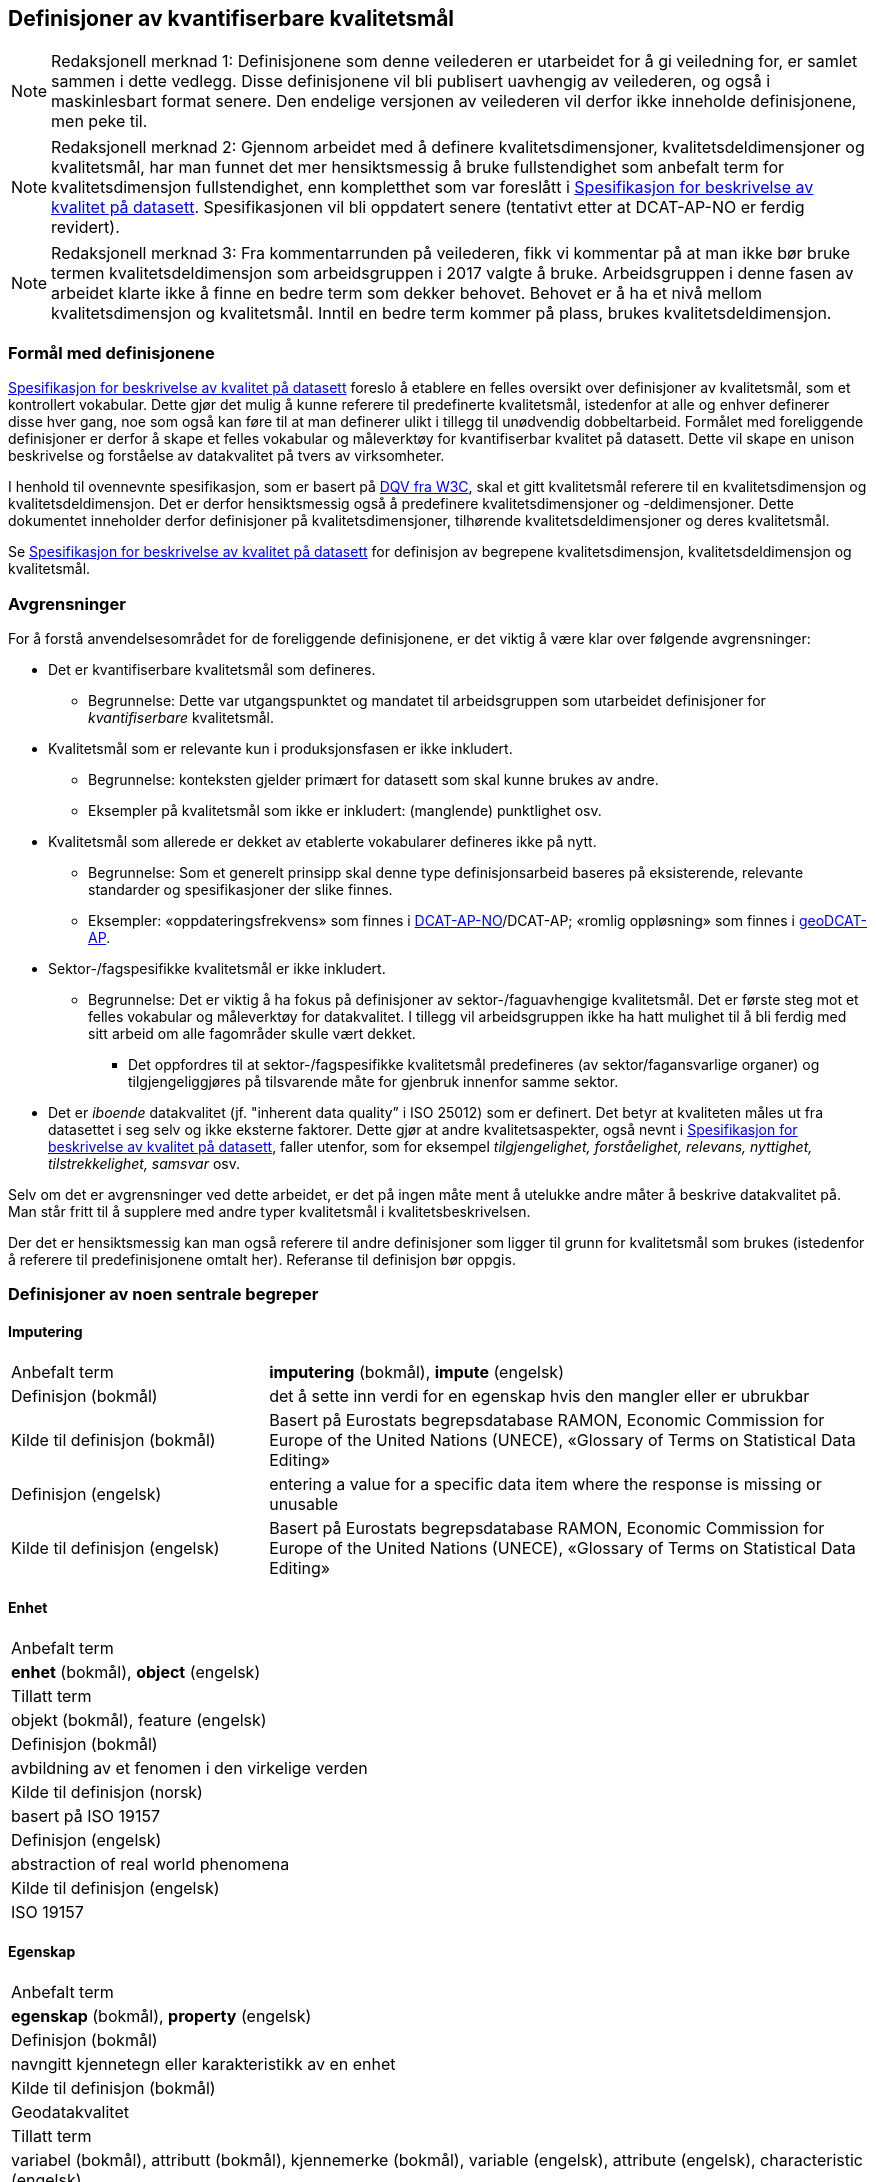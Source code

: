 
== Definisjoner av kvantifiserbare kvalitetsmål [[definisjoner]]


NOTE: Redaksjonell merknad 1: Definisjonene som denne veilederen er utarbeidet for å gi veiledning for, er samlet sammen i dette vedlegg. Disse definisjonene vil bli publisert uavhengig av veilederen, og også i maskinlesbart format senere. Den endelige versjonen av veilederen vil derfor ikke inneholde definisjonene, men peke til. 

NOTE: Redaksjonell merknad 2: Gjennom arbeidet med å definere kvalitetsdimensjoner, kvalitetsdeldimensjoner og kvalitetsmål, har man funnet det mer hensiktsmessig å bruke fullstendighet som anbefalt term for kvalitetsdimensjon fullstendighet, enn kompletthet som var foreslått i https://doc.difi.no/data/kvalitet-pa-datasett/[Spesifikasjon for beskrivelse av kvalitet på datasett]. Spesifikasjonen vil bli oppdatert senere (tentativt etter at DCAT-AP-NO er ferdig revidert).

NOTE: Redaksjonell merknad 3: Fra kommentarrunden på veilederen, fikk vi kommentar på at man ikke bør bruke termen kvalitetsdeldimensjon som arbeidsgruppen i 2017 valgte å bruke. Arbeidsgruppen i denne fasen av arbeidet klarte ikke å finne en bedre term som dekker behovet. Behovet er å ha et nivå mellom kvalitetsdimensjon og kvalitetsmål. Inntil en bedre term kommer på plass, brukes kvalitetsdeldimensjon. 

=== Formål med definisjonene
https://doc.difi.no/data/kvalitet-pa-datasett/[Spesifikasjon for beskrivelse av kvalitet på datasett] foreslo å etablere en felles oversikt over definisjoner av kvalitetsmål, som et kontrollert vokabular. Dette gjør det mulig å kunne referere til predefinerte kvalitetsmål, istedenfor at alle og enhver definerer disse hver gang, noe som også kan føre til at man definerer ulikt i tillegg til unødvendig dobbeltarbeid. Formålet med foreliggende definisjoner er derfor å skape et felles vokabular og måleverktøy for kvantifiserbar kvalitet på datasett. Dette vil skape en unison beskrivelse og forståelse av datakvalitet på tvers av virksomheter.

I henhold til ovennevnte spesifikasjon, som er basert på https://www.w3.org/TR/vocab-dqv/[DQV fra W3C], skal et gitt kvalitetsmål referere til en kvalitetsdimensjon og kvalitetsdeldimensjon. Det er derfor hensiktsmessig også å predefinere kvalitetsdimensjoner og -deldimensjoner. Dette dokumentet inneholder derfor definisjoner på kvalitetsdimensjoner, tilhørende kvalitetsdeldimensjoner og deres kvalitetsmål. 

Se https://doc.difi.no/data/kvalitet-pa-datasett/[Spesifikasjon for beskrivelse av kvalitet på datasett] for definisjon av begrepene kvalitetsdimensjon, kvalitetsdeldimensjon og kvalitetsmål. 

=== Avgrensninger
For å forstå anvendelsesområdet for de foreliggende definisjonene, er det viktig å være klar over følgende avgrensninger:

* Det er kvantifiserbare kvalitetsmål som defineres.
** Begrunnelse: Dette var utgangspunktet og mandatet til arbeidsgruppen som utarbeidet definisjoner for _kvantifiserbare_ kvalitetsmål.
* Kvalitetsmål som er relevante kun i produksjonsfasen er ikke inkludert.
** Begrunnelse: konteksten gjelder primært for datasett som skal kunne brukes av andre.
** Eksempler på kvalitetsmål som ikke er inkludert: (manglende) punktlighet osv.
* Kvalitetsmål som allerede er dekket av etablerte vokabularer defineres ikke på nytt.
** Begrunnelse: Som et generelt prinsipp skal denne type definisjonsarbeid baseres på eksisterende, relevante standarder og spesifikasjoner der slike finnes.
** Eksempler: «oppdateringsfrekvens» som finnes i https://doc.difi.no/dcat-ap-no/#datasett-frekvens[DCAT-AP-NO]/DCAT-AP; «romlig oppløsning» som finnes i https://semiceu.github.io/GeoDCAT-AP/drafts/latest/#spatial-resolution-spatial-resolution-of-the-dataset[geoDCAT-AP]. 
* Sektor-/fagspesifikke kvalitetsmål er ikke inkludert.
** Begrunnelse: Det er viktig å ha fokus på definisjoner av sektor-/faguavhengige kvalitetsmål. Det er første steg mot et felles vokabular og måleverktøy for datakvalitet. I tillegg vil arbeidsgruppen ikke ha hatt mulighet til å bli ferdig med sitt arbeid om alle fagområder skulle vært dekket.
*** Det oppfordres til at sektor-/fagspesifikke kvalitetsmål predefineres (av sektor/fagansvarlige organer) og tilgjengeliggjøres på tilsvarende måte for gjenbruk innenfor samme sektor.
* Det er _iboende_ datakvalitet (jf. "inherent data quality” i ISO 25012) som er definert. Det betyr at kvaliteten måles ut fra datasettet i seg selv og ikke eksterne faktorer. Dette gjør at andre kvalitetsaspekter, også nevnt i https://doc.difi.no/data/kvalitet-pa-datasett/[Spesifikasjon for beskrivelse av kvalitet på datasett], faller utenfor, som for eksempel _tilgjengelighet, forståelighet, relevans, nyttighet, tilstrekkelighet, samsvar_ osv.

Selv om det er avgrensninger ved dette arbeidet, er det på ingen måte ment å utelukke andre måter å beskrive datakvalitet på. Man står fritt til å supplere med andre typer kvalitetsmål i kvalitetsbeskrivelsen.

Der det er hensiktsmessig kan man også referere til andre definisjoner som ligger til grunn for kvalitetsmål som brukes (istedenfor å referere til predefinisjonene omtalt her). Referanse til definisjon bør oppgis.

=== Definisjoner av noen sentrale begreper

==== Imputering
[cols="30,70", stripes=even]
|===
|Anbefalt term|*imputering* (bokmål), *impute* (engelsk)
|Definisjon (bokmål)|det å sette inn verdi for en egenskap hvis den mangler eller er ubrukbar
|Kilde til definisjon (bokmål)|Basert på Eurostats begrepsdatabase RAMON, Economic Commission for Europe of the United Nations (UNECE), «Glossary of Terms on Statistical Data Editing» 
|Definisjon (engelsk)|entering a value for a specific data item where the response is missing or unusable
|Kilde til definisjon (engelsk)|Basert på Eurostats begrepsdatabase RAMON, Economic Commission for Europe of the United Nations (UNECE), «Glossary of Terms on Statistical Data Editing»
|===

==== Enhet
[cols="s30,70", stripes=even]
|===
|Anbefalt term|*enhet* (bokmål), *object* (engelsk)
|Tillatt term|objekt (bokmål), feature (engelsk)
|Definisjon (bokmål)|avbildning av et fenomen i den virkelige verden
|Kilde til definisjon (norsk)|basert på ISO 19157
|Definisjon (engelsk)|abstraction of real world phenomena
|Kilde til definisjon (engelsk)|ISO 19157
|===

==== Egenskap
[cols="s30,70", stripes=even]
|===
|Anbefalt term|*egenskap* (bokmål), *property* (engelsk)
|Definisjon (bokmål)|navngitt kjennetegn eller karakteristikk av en enhet
|Kilde til definisjon (bokmål)|Geodatakvalitet
|Tillatt term|variabel (bokmål), attributt (bokmål), kjennemerke (bokmål), variable (engelsk), attribute (engelsk), characteristic (engelsk)
|Eksempler (bokmål)|inntekt, alder, vekt, yrke, bransje, sykdom
|Definisjon (engelsk)|named characteristic of an object
|Eksempler (engelsk)|income, age, weight, occupation, industry, disease
|Kilde til definisjon (engelsk)|basert på Geodatakvalitet
|===

==== Element 
[cols="s30,70", stripes=even]
|===
|Anbefalt term|*element* (bokmål), *item* (engelsk)
|Tillatt term|entity (engelsk) 
|Definisjon (bokmål)|noe som kan beskrives og vurderes separat 
|Kilde til definisjon (bokmål)|ISO 19157 
|Merknad (bokmål)|et element er en del av et datasett og kan være enhet eller egenskap 
|Definisjon (engelsk)|anything that can be described and considered separately
|Merknad (engelsk)|an item can be any part of a dataset, such as an object or a property
|Kilde definisjon (engelsk)|ISO 19157
|===

=== Kvalitetsdimensjon «fullstendighet»
[cols="s30,70", stripes=even]
|===
|Anbefalt term|fullstendighet (bokmål), completeness (engelsk)
|Tillatte termer (bokmål)|kompletthet
|Definisjon (bokmål)|graden av at datasettet inneholder forventede elementer for en spesifikk brukskontekst
|Kilde til definisjon (bokmål)|basert på ISO 25012
|Definisjon (engelsk)|the degree to which subject data associated with an entity has values for all expected attributes and related entity instances in a specific context of use
|Kilde til definisjon (engelsk)|ISO 25012
|===

==== Kvalitetsdeldimensjon «underdekning»
[cols="s30,70", stripes=even]
|===
|Anbefalt term|*underdekning* (bokmål), *under-coverage* (engelsk)
|Tillatt term|omission (engelsk)
|Definisjon (bokmål)|data som mangler i et datasett
|Kilde til definisjon (bokmål)|ISO 19157
|Definisjon (engelsk)|data absent from a data set
|Kilde til definisjon (engelsk og bokmål)|ISO 19157
|===

===== Kvalitetsmål «manglende enheter»
[cols="s30,70", stripes=even]
|===
|Anbefalt term|*manglende enheter* (bokmål), *missing objects* (engelsk)
|Definisjon (bokmål)|hvorvidt det mangler enheter i datasettet
|Kilde til definisjon (bokmål)|basert på ISO 19157
|Definisjon (engelsk)|whether objects are missing in the dataset
|Kilde til definisjon (engelsk)|basert på ISO 19157
|Datatype|boolsk
|Eksempel|Nei (datasettet inneholder alle bygninger)
|===

===== Kvalitetsmål «antall manglende enheter»
[cols="s30,70", stripes=even]
|===
|Anbefalt term|*antall manglende enheter* (bokmål), *number of missing objects* (engelsk)
|Definisjon (bokmål)|antall enheter som ikke er i datasettet men som forventes å være med
|Kilde til definisjon (bokmål)|basert på ISO 19157
|Definisjon (engelsk)|number of objects that are not present in the dataset but are expected to be
|Kilde til definisjon (engelsk)|basert på ISO 19157
|Datatype|heltall +
|Eksempel|2 (i virkeligheten finnes det 10 bygninger, men datasettet dekker kun 8)
|===

===== Kvalitetsmål «andel manglende enheter»
[cols="s30,70", stripes=even]
|===
|Anbefalt term|*andel manglende enheter* (bokmål), *rate of missing objects* (engelsk)
|Definisjon (bokmål)|antall enheter som mangler i forhold til antall enheter som skulle være med i datasettet 
|Kilde til definisjon (bokmål)|basert på ISO 19157 
|Definisjon (engelsk)|number of missing objects in relation to the number of objects that should be present in the dataset 
|Kilde til definisjon (engelsk)|basert på ISO 19157 
|Datatype|prosent 
|Eksempel|0.02% (datasettet dekker 0.02% færre bygninger en det som eksisterer i virkeligheten)
|===

===== Kvalitetsmål «antall enheter med manglende verdi for en gitt egenskap»
[cols="s30,70", stripes=even]
|===
|Anbefalt term|*antall enheter med manglende verdi for en gitt egenskap* (bokmål), *number of objects with missing value for a given property* (engelsk) 
|Definisjon (bokmål)|antall enheter i datasettet som mangler verdi for en gitt egenskap
|Kilde til definisjon (bokmål)|egendefinert
|Definisjon (engelsk)|number of objects in the data set with missing value for a given property
|Kilde til definisjon (engelsk)|egendefinert
|Datatype|heltall
|Eksempel|2 (to bygninger mangler verdi for «bruksareal»)
|===

===== Kvalitetsmål «andel enheter med manglende verdi for en gitt egenskap»
[cols="s30,70", stripes=even]
|===
|Anbefalt term|*andel enheter med manglende verdi for en gitt egenskap* (bokmål), *rate of objects with missing value for av given property* (engelsk)
|Definisjon (bokmål)|antall enheter med manglende verdi for en gitt egenskap i forhold til antall enheter i datasettet
|Kilde til definisjon (bokmål)|egendefinert
|Definisjon (engelsk)|number of objects with missing value for a given property in relation to the number of objects in the dataset +
|Kilde til definisjon (engelsk)|egendefinert
|Datatype|prosent
|Eksempel|0.02% (0.02% av verdiene for egenskapen «bruksareal» mangler i datasettet)
|===

==== Kvalitetsdeldimensjon «overdekning» +
[properties]
Anbefalt term:: overdekning (bokmål), over-coverage (engelsk) +
Tillatt term (engelsk):: commission +
Definisjon (bokmål):: data som er med men som ikke skulle være med i et datasett +
Kilde til definisjon (bokmål):: ISO 19157 +
Definisjon (engelsk):: excess data present in a data set +
Kilde til definisjon (engelsk):: ISO 19157

===== Kvalitetsmål «overflødige enheter»
[properties]
Anbefalt term:: overflødige enheter (bokmål), excess objects (engelsk) +
Tillatt term:: overflødige objekter (bokmål) +
Definisjon (bokmål):: hvorvidt det finnes overflødige enheter i datasettet +
Kilde til definisjon (bokmål):: basert på ISO 19157 +
Definisjon (engelsk):: whether there are objects incorrectly present in the dataset +
Kilde til definisjon (engelsk):: basert på ISO 19157 +
Datatype:: boolsk +
Eksempel:: Ja (noen bygninger er overflødige) +

===== Kvalitetsmål «antall overflødige enheter»
[properties]
Anbefalt term:: antall overflødige enheter (bokmål), number of excess objects (engelsk) +
Tillatt term:: antall overflødige objekter (bokmål) +
Definisjon (bokmål):: antall enheter som er i datasettet, men som ikke forventes å være med +
Kilde til definisjon (bokmål):: basert på ISO 19175 +
Definisjon (engelsk):: number of objects within the data set or sample that should not have been present +
Kilde til definisjon (engelsk):: basert på ISO 19175 +
Datatype:: heltall +
Eksempel:: 3 (i virkeligheten finnes det 15 bygninger, men datasettet dekker 18)

===== Kvalitetsmål «andel overflødige enheter»
[properties]
Anbefalt term:: andel overflødige enheter (bokmål), rate of excess objects (engelsk) +
Tillatt term:: antall overflødige objekter (bokmål) +
Definisjon (bokmål):: antall overflødige enheter i forhold til antall enheter som skulle være med i datasettet +
Kilde til definisjon (bokmål):: basert på ISO 19157 +
Definisjon (engelsk):: number of excess objects in the data set in relation to the number of objects that should have been present +
Kilde til definisjon (engelsk):: basert på ISO 19157 +
Datatype:: prosent +
Eksempel:: 0,03% (0,03% av bygningene i datasettet burde ikke være representert)

==== Kvalitetsdeldimensjon «imputering»
[properties]
Anbefalt term:: imputering (bokmål), imputation (engelsk) +
Definisjon (bokmål):: å sette inn verdi for en egenskap hvis den mangler eller er ubrukbar +
Kilde til definisjon (bokmål):: Eurostats begrepsdatabase RAMON, Economic Commission for Europe of the United Nations (UNECE), "Glossary of Terms on Statistical Data Editing" +
Definisjon (engelsk):: entering a value for a specific data item where the value is missing or unusable +
Kilde til definisjon (engelsk):: Eurostats begrepsdatabase RAMON, Economic Commission for Europe of the United Nations (UNECE), "Glossary of Terms on Statistical Data Editing"

===== Kvalitetsmål «antall enheter med imputert verdi for en gitt egenskap»
[properties]
Anbefalt term:: antall enheter med imputert verdi for en gitt egenskap (bokmål), number of objects with imputed value for a given property (engelsk) +
Tillatt term:: antall objekter med imputert verdi for en gitt egenskap (bokmål) +
Definisjon (bokmål):: antall enheter i datasettet med imputert verdi for en gitt egenskap +
Kilde til definisjon (bokmål):: egendefinert +
Definisjon (engelsk):: number of objects in the data set with imputed value for a given property +
Kilde til definisjon (engelsk):: egendefinert +
Datatype:: heltall +
Eksempel:: 4 (fire bygninger har fått antatt verdi for «byggeår»)

===== Kvalitetsmål «andel enheter med imputert verdi for en gitt egenskap»
[properties]
Anbefalt term:: andel enheter med imputert verdi for en gitt egenskap (bokmål), rate of objects with imputed value for a given property (engelsk) +
Tillatt term:: andel objekter med imputert verdi for en gitt egenskap (bokmål) +
Definisjon (bokmål):: antall enheter med imputert verdi for en gitt egenskap i forhold til antall enheter i datasettet +
Kilde til definisjon (bokmål):: egendefinert +
Definisjon (engelsk):: number of objects with imputed value for a given property in relation to the number of objects in the dataset +
Kilde til definisjon (engelsk):: egendefinert +
Datatype:: prosent +
Eksempel:: 0.04% (0.04% av bygningene har fått antatt verdi for «byggeår»)

=== Kvalitetsdimensjon «aktualitet»
[properties]
Anbefalt term:: aktualitet (bokmål), currentness (engelsk) +
Tillatt term:: timeliness (engelsk) +
Definisjon (bokmål):: graden av «ferskhet» av datasettet, for en spesifikk brukskontekst +
Kilde til definisjon (bokmål):: basert på ISO 25012 +
Definisjon (engelsk):: the degree to which data has attributes that are of the right age in a specific context of use +
Kilde til definisjon (engelsk):: ISO 25012

==== Kvalitetsdeldimensjon «tidsdifferanse»
[properties]
Anbefalt term:: tidsdifferanse (bokmål), delay (engelsk) +
Definisjon (bokmål):: ferskhet av data uttrykt som differansen mellom to tidspunkter +
Kilde til definisjon (bokmål):: egendefinert +
Definisjon (engelsk):: age of the dataset described as the difference between two points in time

===== Kvalitetsmål «samlet tidsdifferanse»
[properties]
Anbefalt term:: samlet tidsdifferanse (bokmål), overall time difference (engelsk) +
Definisjon (bokmål):: tid mellom når datasettet kan tas i bruk og den hendelsen eller fenomenet datasettet beskriver inntreffer +
Kilde til definisjon (bokmål):: Eurostats begrepsdatabase RAMON, European Union, Regulation (EC) No 223/2009 +
Definisjon (engelsk):: length of time between data availability and the event or phenomenon they describe +
Kilde til definisjon (engelsk):: Eurostats begrepsdatabase RAMON, European Union, Regulation (EC) No 223/2009 +
Datatype:: duration  +
Merknad (bokmål):: Tillatte måleenheter for duration som er hentet fra xsd, er sekunder, minutter, dager, måneder eller år, dvs. ikke uker. +
Eksempel:: ‘’24 dager’’ (det tar i gjennomsnitt 24 dager fra en bygning står ferdig eller er revet til den er innlemmet i eller tatt ut fra datasettet)

=== Kvalitetsdimensjon «konsistens»
[properties]
Anbefalt term:: konsistens (bokmål), consistency (engelsk) +
Definisjon (bokmål):: graden av at dataene har egenskaper som ikke er motsigende og som samsvarer med andre egenskaper, for en spesifikk brukskontekst. Konsistens kan gjelde én eller flere sammenlignbare enheter i datasettet. +
Kilde til definisjon (bokmål):: ISO 25012 +
Definisjon (engelsk):: the degree to which data has attributes that are free from contradiction and are coherent with other data in a specific context of use. It can be either or both among data regarding one entity and across similar data for comparable entities. +
Kilde til definisjon (engelsk):: ISO 25012

==== Kvalitetsdeldimensjon «konsistens innad i datasett»
[properties]
Anbefalt term:: konsistens innad i datasett (bokmål), consistency within the dataset (engelsk) +
Definisjon (bokmål):: graden av konsistens mellom egenskapene i datasettet  +
Kilde til definisjon (bokmål):: egendefinert +
Definisjon (engelsk):: the degree to which there is consistency between the properties in the dataset +
Kilde til definisjon (engelsk):: egendefinert

===== Kvalitetsmål «andel enheter med inkonsistente egenskaper»
[properties]
Anbefalt term:: andel enheter med inkonsistente egenskaper (bokmål), rate of objects with inconsistent properties (engelsk) +
Tillatt term:: andel objekter med inkonsistente egenskaper (bokmål) +
Definisjon (bokmål):: antall enheter med inkonsistente egenskaper i forhold til antall enheter i datasettet +
Kilde til definisjon (bokmål):: egendefinert +
Definisjon (engelsk):: number of objects with inconsistent properties in relation to the number of objects in the data set +
Kilde til definisjon (engelsk):: egendefinert +
Datatype:: prosent +
Eksempel:: 0.03% (av bygningene har inkonsistens innbyrdes mellom noen av egenskapene)

===== Kvalitetsmål «andel enheter med inkonsistens mellom gitte egenskaper»
[properties]
Anbefalt term:: andel enheter med inkonsistens mellom gitte egenskaper (bokmål), rate of objects with inconsistency between given properties (engelsk) +
Tillatt term:: andel objekter med inkonsistens mellom gitte egenskaper (bokmål) +
Definisjon (bokmål):: antall enheter med inkonsistens mellom gitte egenskaper i forhold til antall enheter i datasettet +
Kilde til definisjon (bokmål):: egendefinert +
Definisjon (engelsk):: number of objects with inconsistency between given properties in relation to the number of objects in the data set +
Kilde til definisjon (engelsk):: egendefinert +
Datatype:: prosent +
Eksempel::

* 0,03% (av bygningene i datasettet står oppført med bruksareal som er høyere enn bruttoareal)
* 0,4% (av ansatte i datasettet står oppført med startdato på arbeidsforhold som er før fødsesldato)
* 0,2% (av personene i datasettet står oppført som utvandret, men er likevel registrert med norsk bostedsadresse)

=== Kvalitetsdimensjon «nøyaktighet»
[properties]
Anbefalt term:: nøyaktighet (bokmål), accuracy (engelsk) +
Definisjon (bokmål):: graden av at dataene korrekt representerer virkeligheten, for en spesifikk brukskontekst  +
Kilde til definisjon (bokmål):: basert på ISO 25012 +
Definisjon (engelsk):: the degree to which data has attributes that correctly represent the true value of the intended attribute of a concept or event in a specific context of use +
Kilde til definisjon (engelsk):: ISO 25012

==== Kvalitetsdeldimensjon «identifikatorriktighet»
[properties]
Anbefalt term:: identifikatorriktighet (bokmål), identifier correctness (engelsk) +
Definisjon (bokmål):: graden av at enhetene i datasettet har riktige identifikatorer  +
Kilde til definisjon (bokmål):: basert på BLUE-ETS +
Definisjon (engelsk):: the degree to which the objects in the dataset have the correct identifiers +
Kilde til definisjon (engelsk):: basert på BLUE-ETS

===== Kvalitetsmål «antall enheter med identifikatorfeil»
[properties]
Anbefalt term:: antall enheter med identifikatorfeil (bokmål), number of objects with incorrect identifiers (engelsk) +
Tillatt term:: antall objekter med identifikatorfeil (bokmål) +
Definisjon (bokmål):: antall enheter i datasettet med feil identifikatorer +
Kilde til definisjon (bokmål):: egendefinert +
Definisjon (engelsk):: number of objects in the data set with incorrect identifiers +
Kilde til definisjon (engelsk):: egendefinert +
Datatype:: heltall +
Eksempel:: 207 (207 personer uten f-nummer/d-nummer men en utenlandsk id som ikke kvalitetssikres)

===== Kvalitetsmål «andel enheter med identifikatorfeil»
[properties]
Anbefalt term:: andel enheter med identifikatorfeil (bokmål), rate of objects with incorrect identifiers (engelsk) +
Tillatt term:: andel objekter med identifikatorfeil (bokmål) +
Definisjon (bokmål):: antall enheter med feil identifikatorer i forhold til antall enheter i datasettet +
Kilde til definisjon (bokmål):: egendefinert +
Definisjon (engelsk):: number of objects with incorrect identifiers in relation to the number of objects in the data set +
Kilde til definisjon (engelsk):: egendefinert +
Datatype:: prosent +
Eksempel:: 0,01% (0,01% av personene i datasettet har gått fra midlertidig tilknytning til permanent oppholdstillatelse og står oppført med d-nummer som identifikator istedenfor f-nummer)

==== Kvalitetsdeldimensjon «klassifikasjonsriktighet»
[properties]
Anbefalt term:: klassifikasjonsriktighet (bokmål), classification correctness (engelsk) +
Definisjon (bokmål):: riktigheten til klassifiseringen av enheter eller deres egenskaper sammenlignet med sanne verdier +
Kilde til definisjon (bokmål):: basert på Geodatakvalitet +
Definisjon (engelsk):: comparison of the classes assigned to features or their attributes to a universe of discourse (e.g. ground truth or reference data) +
Kilde til definisjon (engelsk):: ISO 19157

===== Kvalitetsmål «antall feilklassifiserte enheter for en gitt egenskap»
[properties]
Anbefalt term:: antall feilklassifiserte enheter for en gitt egenskap (bokmål), number of incorrectly classified objects for a given property (engelsk) +
Tillatt term:: antall feilklassifiserte objekter for en gitt egenskap (bokmål) +
Definisjon (bokmål):: antall enheter i datasettet med feil klassifisering for en gitt egenskap +
Kilde til definisjon (bokmål):: basert på ISO 19157 +
Definisjon (engelsk):: number of objects in the dataset that are incorrectly classified for a given property +
Kilde til definisjon (engelsk):: basert på ISO 19157 +
Datatype:: heltall +
Eksempel:: 97 (97 enheter er oppført med feil næringskode i datasettet)

===== Kvalitetsmål «andel feilklassifiserte enheter for en gitt egenskap»
[properties]
Anbefalt term:: andel feilklassifiserte enheter for en gitt egenskap (bokmål), rate of incorrectly classified objects for a given property (engelsk) +
Tillatt term:: andel feilklassifiserte objekter for en gitt egenskap (bokmål), misclassification rate (engelsk) +
Definisjon (bokmål):: antall feilklassifiserte enheter for en gitt egenskap i forhold til antall enheter i datasettet +
Kilde til definisjon (bokmål):: basert på ISO 19157 +
Definisjon (engelsk):: number of objects that are incorrectly classified for a given property in relation to the number of objects in the dataset  +
Kilde til definisjon (engelsk):: basert på ISO 19157 +
Datatype:: prosent +
Eksempel:: 0,4% (0,4% av enhetene har feil kommunenummer)
